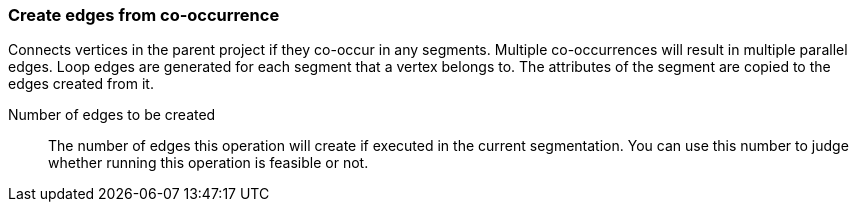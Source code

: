 ### Create edges from co-occurrence

Connects vertices in the parent project if they co-occur in any segments.
Multiple co-occurrences will result in multiple parallel edges. Loop edges
are generated for each segment that a vertex belongs to. The attributes of
the segment are copied to the edges created from it.

====
[[num_created_edges]] Number of edges to be created::
The number of edges this operation will create if executed in the current segmentation.
You can use this number to judge whether running this operation is feasible or not.

====
